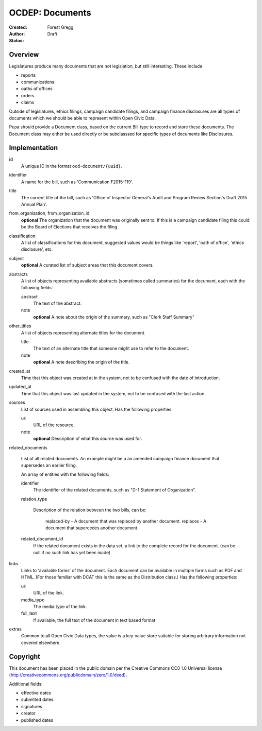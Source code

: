 ================
OCDEP: Documents
================

:Created: 
:Author: Forest Gregg
:Status: Draft

Overview
========

Legislatures produce many documents that are not legislation, but still interesting. These include 

- reports
- communications
- oaths of offices
- orders
- claims

Outside of legislatures, ethics filings, campaign candidate filings, and campaign finance disclosures are all types of documents which we should be able to represent within Open Civic Data.

Pupa should provide a Document class, based on the current Bill type to record and store these documents. The Document class may either be used directly or be subclasssed for specific types of documents like Disclosures.

Implementation
==============

id
    A unique ID in the format ``ocd-document/{uuid}``.

identifier
    A name for the bill, such as 'Communication F2015-119'.

title
    The current title of the bill, such as 'Office of Inspector General's Audit and Program Review Section's Draft 2015 Annual Plan'.

from_organization, from_organization_id
    **optional**
    The organization that the document was originally sent to.  If this is a campaign candidate filing this     
    could be the Board of Elections that receives the filing

classification
    A list of classifications for this document, suggested values would be things like 'report',
    'oath of office', 'ethics disclosure', etc.

subject
    **optional**
    A curated list of subject areas that this document covers.

abstracts
    A list of objects representing available abstracts (sometimes called summaries) for the document, each with the
    following fields:

    abstract
        The text of the abstract.

    note
        **optional**
        A note about the origin of the summary, such as "Clerk Staff Summary"

other_titles
    A list of objects representing alternate titles for the document.

    title
        The text of an alternate title that someone might use to refer to the document.

    note
        **optional**
        A note describing the origin of the title.

created_at
    Time that this object was created at in the system, not to be confused with the date of
    introduction.

updated_at
    Time that this object was last updated in the system, not to be confused with the last action.

sources
    List of sources used in assembling this object.  Has the following properties:

    url
        URL of the resource.
    note
        **optional**
        Description of what this source was used for.

related_documents

    List of all related documents. An example might be a an amended campaign finance document that supersedes an earlier filing. 

    An array of entities with the following fields:

    identifier
        The identifier of the related documents, such as "D-1 Statement of Organization".
    relation_type

        Description of the relation between the two bills, can be:

            replaced-by - A document that was replaced by another document.
            replaces - A document that supercedes another document.

    related_document_id
        If the related document exists in the data set, a link to the complete record for the document. (can be null if no such link has yet been made)

links
    Links to ‘available forms’ of the document. Each document can be available in multiple forms such as PDF and HTML. (For those familiar with DCAT this is the same as the Distribution class.) Has the following properties:

    url
        URL of the link.
    media_type
        The media type of the link.
    full_text
         If available, the full text of the document in text based format


extras
    Common to all Open Civic Data types, the value is a key-value store suitable for storing arbitrary information not covered elsewhere.
    
    

Copyright
=========

This document has been placed in the public domain per the Creative Commons
CC0 1.0 Universal license (http://creativecommons.org/publicdomain/zero/1.0/deed).


Additional fields: 

- effective dates
- submitted dates 
- signatures
- creator
- published dates
